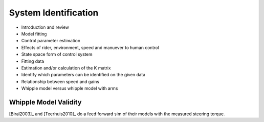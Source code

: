 .. _systemidentification:

=====================
System Identification
=====================

* Introduction and review
* Model fitting
* Control parameter estimation
* Effects of rider, environment, speed and manuever to human control
* State space form of control system
* Fitting data
* Estimation and/or calculation of the K matrix
* Identify which parameters can be identified on the given data
* Relationship between speed and gains
* Whipple model versus whipple model with arms

Whipple Model Validity
======================

[Biral2003]_ and [Teerhuis2010]_ do a feed forward sim of their models with the
measured steering torque.
